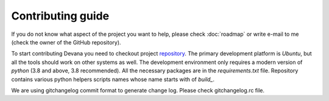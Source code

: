 Contributing guide
==================================
If you do not know what aspect of the project you want to help, please check :doc:`roadmap` or
write e-mail to me (check the owner of the GitHub repository).

To start contributing Devana you need to checkout project `repository <https://github.com/JhnW/devana>`_.
The primary development platform is *Ubuntu*, but all the tools should work on other systems as well.
The development environment only requires a modern version of *python* (3.8 and above, 3.8 recommended).
All the necessary packages are in the *requirements.txt* file. Repository contains various python helpers scripts names
whose name starts with of *build_*.

We are using gitchangelog commit format to generate change log. Please check gitchangelog.rc file.

